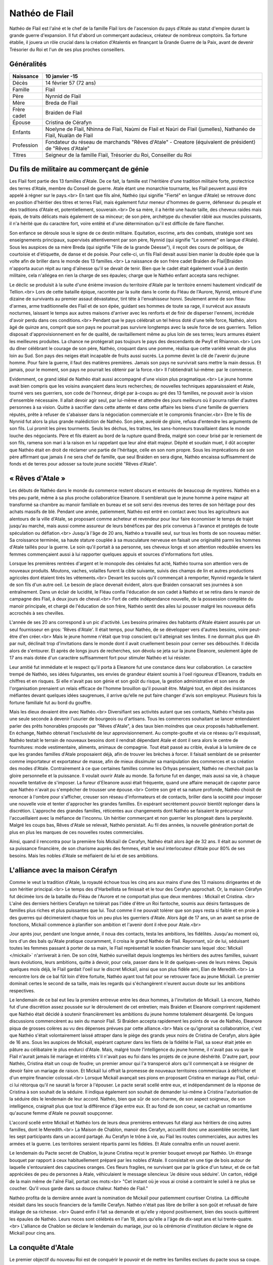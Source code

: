 Nathéo de Flail
===============

Nathéo de Flail est l'aîné et le chef de la famille Flail lors de l'ascension du pays d'Atale au statut d'empire durant la grande guerre d'expansion. 
Il fut d'abord un commerçant audacieux, créateur de nombreux comptoirs. Sa fortune établie, il jouera un rôle crucial dans la création d'Atalentis en finançant la Grande Guerre de la Paix, avant de devenir Trésorier du Roi et l'un de ses plus proches conseillers.

Généralités
-----------

+-------------+--------------------------------------------------------------------------------------------------------------------+
| Naissance   | 10 janvier -15                                                                                                     |
+=============+====================================================================================================================+
| Décès       | 14 février 57 (72 ans)                                                                                             |
+-------------+--------------------------------------------------------------------------------------------------------------------+
| Famille     | Flail                                                                                                              |
+-------------+--------------------------------------------------------------------------------------------------------------------+
| Père        | Nynnid de Flail                                                                                                    |
+-------------+--------------------------------------------------------------------------------------------------------------------+
| Mère        | Breda de Flail                                                                                                     |
+-------------+--------------------------------------------------------------------------------------------------------------------+
| Frère cadet | Braiden de Flail                                                                                                   |
+-------------+--------------------------------------------------------------------------------------------------------------------+
| Épouse      | Cristina de Cérafyn                                                                                                |
+-------------+--------------------------------------------------------------------------------------------------------------------+
| Enfants     | Noelyne de Flail, Nhinna de Flail, Naùmi de Flail et Naùri de Flail (jumelles), Nathanéo de Flail, Nualàn de Flail |
+-------------+--------------------------------------------------------------------------------------------------------------------+
| Profession  | Fondateur du réseau de marchands "Rêves d'Atale" - Creatore (équivalent de président) de "Rêves d'Atale"           |
+-------------+--------------------------------------------------------------------------------------------------------------------+
| Titres      | Seigneur de la famille Flail, Trésorier du Roi, Conseiller du Roi                                                  |
+-------------+--------------------------------------------------------------------------------------------------------------------+

Du fils de militaire au commerçant de génie
-------------------------------------------

Les Flail font partie des 13 familles d'Atale. De ce fait, la famille est l'héritière d'une tradition militaire forte, protectrice des terres d'Atale, membre du Conseil de guerre. Atale étant une monarchie tournante, les Flail peuvent aussi être appelé à régner sur le pays.<br>
En tant que fils aîné, Nathéo (qui signifie "Fierté" en langue d'Atale) se retrouve donc en position d'héritier des titres et terres Flail, mais également futur meneur d'hommes de guerre, défenseur du peuple et des traditions d'Atale et, potentiellement, souverain.<br>
De sa mère, il a hérité une haute taille, des cheveux raides mais épais, de traits délicats mais également de sa minceur; de son père, archétype du chevalier râblé aux muscles puissants, il n'a hérité que du caractère fort, voire entêté et d'une détermination qu'il est difficile de faire flancher.

Son enfance se déroule sous le signe de ce destin militaire. Equitation, escrime, arts des combats, stratégie sont ses enseignements principaux, supervisés attentivement par son père, Nynnid (qui signifie "Le sommet" en langue d'Atale). Sous les auspices de sa mère Breda (qui signifie "Fille de la grande Déesse"), il reçoit des cours de politique, de courtoisie et d'étiquette, de danse et de poésie. Pour celle-ci, un fils Flail devait aussi bien manier la double épée que la volte afin de briller dans le monde des 13 familles.<br>
La naissance de son frère cadet Braìden de Flail|Braìden n'apporta aucun répit au rang d'aînesse qu'il se devait de tenir. Bien que le cadet était également voué à un destin militaire, cela n'allégea en rien la charge de ses épaules; charge que le Nathéo enfant accepta sans rechigner.

Le déclic se produisit à la suite d'une énième invasion du territoire d'Atale par le territoire ennemi hautement vindicatif de Tellion.<br>
Lors de cette bataille épique, racontée par la suite dans le conte du Fléau de l'Aurore, Nynnid, entouré d'une dizaine de survivants au premier assaut dévastateur, tint tête à l'envahisseur honni. Seulement armé de son fléau d'armes, arme traditionnelle des Flail et de son épée, guidant ses hommes de toute sa rage, il survécut aux assauts nocturnes, laissant le temps aux autres maisons d'arriver avec les renforts et de finir de disperser l'ennemi, incrédule d'avoir perdu dans ces conditions.<br>
Pendant que le pays célébrait un tel héros doté d'une telle force, Nathéo, alors âgé de quinze ans, comprit que son pays ne pourrait pas survivre longtemps avec la seule force de ses guerriers. Tellion disposait d'approvisionnement en fer de qualité, de ravitaillement même au plus loin de ses terres; leurs armures étaient les meilleures produites. La chance ne protégerait pas toujours le pays des descendants de Pwyll et Rhiannon.<br>
Lors du dîner célébrant le courage de son père, Nathéo, croquant dans une pomme, réalisa que cette variété venait de plus loin au Sud. Son pays des neiges était incapable de fruits aussi sucrés. La pomme devint la clé de l'avenir du jeune homme. Pour faire la guerre, il faut des matières premières. Jamais son pays ne survivrait sans mettre la main dessus. Et jamais, pour le moment, son pays ne pourrait les obtenir par la force.<br>
Il l'obtiendrait lui-même: par le commerce.

Evidemment, ce grand idéal de Nathéo était aussi accompagné d'une vision plus pragmatique.<br>
Le jeune homme avait bien compris que les voisins avançaient dans leurs recherches; de nouvelles techniques apparaissaient et Atale, tourné vers ses guerriers, son code de l'honneur, dirigé par à-coups au gré des 13 familles, ne pouvait avoir la vision d'ensemble nécessaire. Il allait devoir agir seul, par lui-même et attendre des jours meilleurs où il pourra rallier d'autres personnes à sa vision. Quitte à sacrifier dans cette attente et dans cette affaire les biens d'une famille de guerriers réputés, prête à refuser de s'abaisser dans la négociation commerciale et le compromis financier.<br>
Etre le fils de Nynnid fut alors la plus grande malédiction de Nathéo. Son père, auréolé de gloire, refusa d'entendre les arguments de son fils. Lui promit les pires tourments. Seuls les déchus, les traitres, les sans-honneurs travaillaient dans le monde louche des négociants. Père et fils étaient au bord de la rupture quand Breda, malgré son coeur brisé par le reniement de son fils, ramena son mari à la raison en lui rappelant que leur aîné était majeur. Dépité et soudain muet, il dût accepter que Nathéo était en droit de réclamer une partie de l'héritage, celle en son nom propre. Sous les imprécations de son père affirmant que jamais il ne sera chef de famille, que seul Braìden en sera digne, Nathéo encaissa suffisamment de fonds et de terres pour adosser sa toute jeune société "Rêves d'Atale".

« Rêves d'Atale »
-----------------

Les débuts de Nathéo dans le monde du commerce restent obscurs et entourés de beaucoup de mystères. Nathéo en a très peu parlé, même à sa plus proche collaboratrice Eleanore. Il semblerait que le jeune homme à peine majeur ait transformé sa chambre au manoir familiale en bureau et se soit servi des revenus des terres de son héritage pour des achats massifs de blé. Pendant une année, patiemment, Nathéo est entré en contact avec tous les agriculteurs aux alentours de la ville d'Atale, se proposant comme acheteur et revendeur pour leur faire économiser le temps de trajet jusqu'au marché, mais aussi comme assureur de leurs bénéfices par des prix convenus à l'avance et protégés de toute spéculation ou déflation.<br>
Jusqu'à l'âge de 20 ans, Nathéo a travaillé seul, sur tous les fronts de son nouveau métier. Sa croissance terminée, sa haute stature couplée à sa musculature nerveuse en faisait une originalité parmi les hommes d'Atale taillés pour la guerre. Le soin qu'il portait à sa personne, ses cheveux longs et son attention redoublée envers les femmes commençaient aussi à lui rapporter quelques appuis et sources d'informations fort utiles.

Lorsque les premières rentrées d'argent et le monopole des céréales fut acté, Nathéo tourna son attention vers de nouveaux produits. Moutons, vaches, volailles furent la cible suivante, suivis des champs de lin et autres productions agricoles dont étaient tirés les vêtements.<br>
Devant les succès qu'il commençait à remporter, Nynnid regarda le talent de son fils d'un autre oeil. Le besoin de place devenait évident, alors que Braìden consacrait ses journées à son entraînement. Dans un éclair de lucidité, le Fléau confia l'éducation de son cadet à Nathéo et se retira dans le manoir de campagne des Flail, à deux jours de cheval.<br>
Fort de cette indépendance nouvelle, de la possession complète du manoir principale, et chargé de l'éducation de son frère, Nathéo sentit des ailes lui pousser malgré les nouveaux défis accrochés à ses chevilles.

L'année de ses 20 ans correspond à un pic d'activité. Les besoins primaires des habitants d'Atale étaient assurés par un seul fournisseur en gros: 'Rêves d'Atale'. Il était temps, pour Nathéo, de se développer vers d'autres besoins, voire peut-être d'en créer.<br>
Mais le jeune homme n'était que trop conscient qu'il atteignait ses limites. Il ne dormait plus que 4h par nuit, déclinait trop d'invitations dans le monde dont il avait cruellement besoin pour cerner ses débouchés. Il décida alors de s'entourer. Et après de longs jours de recherches, son dévolu se jeta sur la jeune Eleanore, seulement âgée de 17 ans mais dotée d'un caractère suffisamment fort pour stimuler Nathéo et lui résister.

Leur amitié fut immédiate et le respect qu'il porta à Eleanore fut une constance dans leur collaboration. Le caractère trempé de Nathéo, ses idées fulgurantes, ses envies de grandeur étaient soumis à l'oeil rigoureux d'Eleanore, traduits en chiffres et en risques. Si elle n'avait pas son génie et son goût du risque, la gestion administrative et son sens de l'organisation prenaient un relais efficace de l'homme brouillon qu'il pouvait être. Malgré tout, en dépit des insistances méfiantes devant quelques idées saugrenues, il arrive qu'elle ne put faire changer d'avis son employeur. Plusieurs fois la fortune familiale fut au bord du gouffre.

Mais les dieux devaient être avec Nathéo.<br>
Diversifiant ses activités autant que ses contacts, Nathéo n'hésita pas une seule seconde à devenir l'usurier de bourgeois ou d'artisans. Tous les commerces souhaitant se lancer entendaient parler des prêts honorables proposés par "Rêves d'Atale", à des taux bien moindres que ceux proposés habituellement. En échange, Nathéo obtenait l'exclusivité de leur approvisionnement. Au compte-goutte et via ce réseau qu'il esquissait, Nathéo testait le terrain de nouveaux besoins dont il rendrait dépendant Atale et dont il sera alors le centre de fournitures: mode vestimentaire, aliments, animaux de compagnie. Tout était passé au crible, évalué à la lumière de ce que les grandes familles d'Atale proposaient déjà, afin de trouver les brèches à forcer. Il faisait semblant de se présenter comme importateur et exportateur de masse, afin de mieux dissimuler sa manipulation des commerces et sa création des modes d'Atale. Contrairement à ce que certaines familles comme les Orhyas pensaient, Nathéo ne cherchait pas la gloire personnelle et la puissance. Il voulait ouvrir Atale au monde. Sa fortune fut en danger, mais aussi sa vie, à chaque nouvelle tentative de s'imposer. La fureur d'Eleanore aussi était fréquente, quand une affaire menaçait de capoter parce que Nathéo n'avait pu s'empêcher de trousser une épouse.<br> 
Contre son gré et sa nature profonde, Nathéo choisit de renoncer à l'ombre pour s'afficher, creuser son réseau d'informateurs et de contacts, briller dans la société pour imposer une nouvelle voie et tenter d'approcher les grandes familles. En espérant secrètement pouvoir bientôt replonger dans la discrétion. L'approche des grandes familles, réticentes aux changements dont Nathéo se faisaient le précurseur l'accueillaient avec la méfiance de l'inconnu. Un héritier commerçant et non guerrier les plongeait dans la perplexité. Malgré les coups bas, Rêves d'Atale se relevait, Nathéo persistait. Au fil des années, la nouvelle génération portait de plus en plus les marques de ces nouvelles routes commerciales.

Ainsi, quand il rencontra pour la première fois Mickaïl de Cerafyn, Nathéo était alors âgé de 32 ans. Il était au sommet de sa puissance financière, de son charisme auprès des femmes, était le seul interlocuteur d'Atale pour 80% de ses besoins. Mais les nobles d'Atale se méfiaient de lui et de ses ambitions.

L'alliance avec la maison Cérafyn
---------------------------------

Comme le veut la tradition d'Atale, la royauté échoue tous les cinq ans aux mains d'une des 13 maisons dirigeantes et de son héritier principal.<br> 
Le temps des d'Harbellista se finissait et le tour des Cerafyn approchait. Or, la maison Cérafyn fut décimée lors de la bataille du Fléau de l'Aurore et ne comportait plus que deux membres : Mickaïl et Cristina. <br>
L'aîné des derniers héritiers Cerafayn ne tolérait pas l'idée d'être un Roi fantoche, soumis aux désirs fantasques de familles plus riches et plus puissantes que lui. Tout comme il ne pouvait tolérer que son pays resta si faible et en proie à des guerres qui décimeraient chaque fois un peu plus les guerriers d'Atale. Alors âgé de 17 ans, un an avant sa prise de fonctions, Mickaïl commence à planifier son ambition et l'avenir dont il rêve pour Atale.<br>

Jour après jour, pendant une longue année, il noua des contacts, testa les ambitions, les fidélités. Jusqu'au moment où, lors d'un des bals qu'Atale pratique couramment, il croisa le grand Nathéo de Flail. Rayonnant, sûr de lui, séduisant toutes les femmes passant à porter de sa main, le Flail représentait le soutien financier sans lequel :doc:`Mickaïl </mickail>` n'arriverait à rien. De son côté, Nathéo surveillait depuis longtemps les héritiers des autres familles, suivant leurs évolutions, leurs ambitions, quitte à devoir, pour cela, passer dans le lit de quelques-unes de leurs mères. Depuis quelques mois déjà, le Flail gardait l'oeil sur le discret Mickaïl, ainsi que son plus fidèle ami, Elan de Meredith.<br>
La rencontre lors de ce bal fût loin d'être fortuite, Nathéo ayant tout fait pour se retrouver face au jeune Mickaïl. Le premier dominait certes le second de sa taille, mais les regards qui s'échangèrent n'eurent aucun doute sur les ambitions respectives.

Le lendemain de ce bal eut lieu la première entrevue entre les deux hommes, à l'invitation de Mickaïl. Là encore, Nathéo fut d'une discrétion assez poussée sur le déroulement de cet entretien; mais Braìden et Eleanore comprirent rapidement que Nathéo était décidé à soutenir financièrement les ambitions du jeune homme totalement désargenté. De longues discussions commencèrent au sein du manoir Flail. Si Braìden accepta rapidement les points de vue de Nathéo, Eleanore piqua de grosses colères au vu des dépenses prévues par cette alliance.<br>
Mais ce qu'ignorait sa collaboratrice, c'est que Nathéo s'était volontairement laissé attraper dans le piège des grands yeux noirs de Cristina de Cerafyn, alors âgée de 16 ans. Sous les auspices de Mickaïl, espérant capturer dans les filets de la fidélité le Flail, sa soeur était jetée en pâture au célibataire le plus endurci d'Atale. Mais, malgré toute l'intelligence du jeune homme, il n'avait pas vu que le Flail n'aurait jamais lié mariage et intérêts s'il n'avait pas eu foi dans les projets de ce jeune déshérité. D'autre part, pour Nathéo, Cristina était un coup de foudre; un premier amour qui l'a transpercé alors qu'il commençait à se résigner de devoir faire un mariage de raison. Et Mickaïl lui offrait la promesse de nouveaux territoires commerciaux à défricher et d'un empire financier colossal.<br>
Lorsque Mickaïl avançait ses pions en proposant Cristina en mariage au Flail, celui-ci lui rétorqua qu'il ne saurait la forcer à l'épouser. Le pacte serait scellé entre eux, et indépendamment de la réponse de Cristina à son souhait de la séduire. Il indiqua également son souhait de demander lui-même à Cristina l'autorisation de la séduire dès le lendemain de leur accord. Nathéo, bien que sûr de son charme, de son aspect soigneux, de son intelligence, craignait plus que tout la différence d'âge entre eux. Et au fond de son coeur, se cachait un romantisme qu'aucune femme d'Atale ne pouvait soupçonner.

L'accord scellé entre Mickaïl et Nathéo lors de leurs deux premières entrevues fut élargi aux héritiers de cinq autres familles, dont le Meredith.<br>
La Maison de Chablon, manoir des Cerafyn, accueillit donc une assemblée secrète, liant les sept participants dans un accord partagé. Au Cerafyn le trône à vie, au Flail les routes commerciales, aux autres les armées et la guerre. Les territoires seraient répartis parmi les fidèles. Et Atale connaîtra enfin un nouvel avenir.

Le lendemain du Pacte secret de Chablon, la jeune Cristina reçut le premier bouquet envoyé par Nathéo. Un étrange bouquet par rapport à ceux habituellement préparé par les nobles d'Atale. Il consistait en une tige de bois autour de laquelle s'entouraient des capucines oranges. Ces fleurs fragiles, ne survivant que par la grâce d'un tuteur, et de ce fait appréciées de peu de personnes à Atale, véhiculaient le message silencieux 'Je désire vous séduire'. Un carton, rédigé de la main même de l'aîné Flail, portait ces mots:<br>
"Cet instant où je vous ai croisé a contraint le soleil à ne plus se coucher.
Qu'il vous garde dans sa douce chaleur.
Nathéo de Flail."

Nathéo profita de la dernière année avant la nomination de Mickaïl pour patiemment courtiser Cristina. La difficulté résidait dans les soucis financiers de la famille Cerafyn. Nathéo n'était pas libre de briller à son goût et refusait de faire étalage de sa richesse. <br>
Quand enfin il fait sa demande et qu'elle y répond positivement, bien des soucis quittèrent les épaules de Nathéo.
Leurs noces sont célébrés en l'an 19, alors qu'elle a l'âge de dix-sept ans et lui trente-quatre.<br>
L'alliance de Chablon se déclare le lendemain du mariage, jour où la cérémonie d'institution déclare le règne de Mickaïl pour cinq ans.

La conquête d'Atale
-------------------

Le premier objectif du nouveau Roi est de conquérir le pouvoir et de mettre les familles exclues du pacte sous sa coupe.
Au lieu d'affronter directement ses opposants, le Roi préfère passer par le Peuple. Pour acquérir l'amour de son peuple, celui-ci doit se sentir en sécurité, protégé et correctement approvisionné. C'est là que la fortune de Nathéo fut nécessaire au jeune Roi.

Adossé à ses comptoirs, Nathéo fit entrer massivement des métaux nécessaires aux forges pour les armes; des chevaux pour les cavaliers, arrosa les toutes jeunes écuries royales de foin et de paille; du cuir pour les tenues des soldats. Les besoins de discrétion de ces opérations contraignirent le Flail et ses hommes à beaucoup travailler de nuit, mais surtout à mettre de nouveau la fortune Flail en péril. Une nouvelle colère d'Eleanore aboutit à l'association du Flail et de sa gérante dans cette opération.<br>
De même, il ouvrit en grand les vannes de ses importations, attirant l'attention sur ce qu'il déversa à l'attention du peuple d'Atale. Étoffes, nouveautés alimentaires, des partenariats re-négociés. Nathéo joua toutes ses possessions, non sans s'attirer les foudres paternels quand celui-ci apprit que même le manoir de campagne avait été hypothéqué au nom de Nathéo. 
Bien entendu, Nathéo ne consentit pas à tous ses sacrifices sans quelques assurances, et notamment des monopoles commerciaux qu'il a soigneusement choisi, dont les conditions d'implantation de nouveaux comptoirs sur des terres pour l'instant encore loin d'être conquises.<br>
Durant cette dure année, la seule bonne nouvelle du commerçant vint de sa femme. Rayonnante et à peine âgée de 18 ans, elle lui annonça sa grossesse. Un rêve de Nathéo s'accomplissait: fonder sa famille. Événement qui redoubla sa volonté. Pour ne pas inquiéter Cristina et que la grossesse se passe au mieux, il l'entoura de soins, d'attentions, tout en minimisant les dépenses réelles.

La conquête d'Atale vue par Nathéo est un moment extrêmement douloureux. En effet, le Roi passe des réformes qui déplaisent énormément aux traditionalistes d'Atale. Tout d'abord, il lance la conquête du Royaume voisin Tellion qui depuis longtemps était leur agresseur et dans un effet de surprise totale, équipé discrètement par les comptoirs de Nathéo de Flail, le jeune Roi gagne sa guerre et soumet cet ennemi de toujours. Son influence augmente et lorsque celui-ci lance un putsch pacifique sur son accession au trône à vie, il dispose d'un peuple qui ne souffre plus des attaques incessantes de l'Est. La motion passe et Mickaïl devient le Roi absolu d'Atale.
La Nuit des Égorgés est alors déclenchée par les opposants au nouveau régime, une nuit sanglante où l'ensemble des forces nobles contre Mickaïl tente d'assassiner le jeune souverain. Même si cette rébellion fut un échec, de nombreuses vies fut perdues ce jour-là dont celle de Braìden, assombrissant les jours heureux de la nouvelle réussite. Toutes les familles furent frappées par ces deuils difficiles et l'enterrement de Braìden ne fit pas exception. Le ciel était bas, orageux; un vent glacial soufflait. Toutes les conditions étaient réunies pour frapper l'esprit de Nathéo par l'ampleur de sa perte. Son esprit libre et libertin rejetant de toutes ses forces toute forme de divinité ou de destin enterra son cadet dans le carré du vieux manoir en présence de prêtres de Pwyll, appelant la protection du dieu tutélaire sur l'esprit de son frère. Nathéo fit aussi placer une magnifique statue de marbre représentant le défunt, afin que ses futurs enfants connaissent au moins le visage de leur oncle.

La tentative de soulèvement écrasée, son beau-frère impulse alors le renouveau du pays. Le Conseil du Roi se met en place; Elan de Meredith prend sa place de garde du corps et de conseiller militaire, le fils Orhyas fidèle au Roi en tant que conseiller mage et diplomatique, Nathéo en tant que conseiller financier, commercial et scientifique. Sa fortune est officiellement adossée au Royaume le temps que le Roi le rembourse et accumule suffisamment de richesses pour s'émanciper.<br>
Prudent, c'est aussi à cette époque que Nathéo rappelle les modalités de remboursement: les patentes exclusives commerciales. Sachant toutefois que cela ne pourrait pas durer, vu l'appétit des 13 familles, il en profite pour lancer ce qui sera appelé plus tard des enquêtes de marché et les bases de la future Banque royale.<br>
Cette période bien que fertile fut aussi émotionnellement très dure pour le conseiller le plus âgé du Roi. Bien que sa fille aînée Noelyne était robuste et poussait sans problème notable, les parents de Nathéo lui menaient la vie dure en le rendant responsable de la mort de son frère, alors que lui-même dépassait difficilement cette culpabilité. Bien que volontairement exilés dans l'arrière-pays, ils ne manquaient jamais une occasion de souligner les choix manqués de leur aîné. La situation se dégradait à vue d'oeil et tapait si fort sur les nerfs de Nathéo qu'il était arrivé au bord de la rupture avec ses propres parents.<br>
Tout le doigté de Cristina fit alors son oeuvre. Lors d'un déjeuner qui s'annonçait désastreux, elle avait réussi à convaincre son frère de s'imposer. Mickaïl, en pleine majesté, embrassa ouvertement son beau-frère, vanta ses mérites et surtout, déploya au-dessus des terres Flail le premier dirigeable d'Atale. Devant le silence de sa belle-famille, il remercia Nathéo pour son soutien financier et son pilotage de la section scientifique. L'étalage de puissance et de remerciements royaux suffit à rappeler la place de Nathéo au sein du royaume. Ce fût le dernier repas houleux en compagnie de ses parents qui ne tentèrent plus de rabaisser leur fils.

La guerre de la Paix
--------------------

Nathéo est le plus agés des nobles approchés par le jeune Mickaïl de Cerafyn alors que celui a à peine 18 ans. Nathéo lui, en a alors XX et est vite reconnu par le jeune Cerafyn comme étant une pierre nécessaire à la construction de son royaume. Celui-ci lui propose un mariage avec sa soeur, Cristina de Cerafyn en échange du financement d'une guerre sans précédent.

Atalentis
---------

Retour à Atale
--------------

Vie privée
----------

Nathéo
------

Fin de vie
----------
